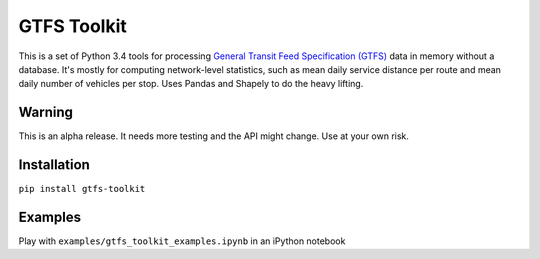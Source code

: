 GTFS Toolkit
============
This is a set of Python 3.4 tools for processing `General Transit Feed Specification (GTFS) <https://en.wikipedia.org/wiki/GTFS>`_ data in memory without a database.
It's mostly for computing network-level statistics, such as mean daily service distance per route and mean daily number of vehicles per stop.
Uses Pandas and Shapely to do the heavy lifting.

Warning
--------
This is an alpha release.
It needs more testing and the API might change.
Use at your own risk.

Installation
-------------
``pip install gtfs-toolkit``

Examples
--------
Play with ``examples/gtfs_toolkit_examples.ipynb`` in an iPython notebook